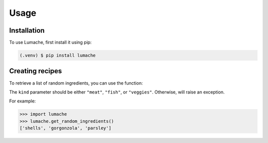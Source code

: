 Usage
=====

.. _installation:

Installation
------------

To use Lumache, first install it using pip:

.. code-block:: console

   (.venv) $ pip install lumache

Creating recipes
----------------

To retrieve a list of random ingredients,
you can use the function:

The ``kind`` parameter should be either ``"meat"``, ``"fish"``,
or ``"veggies"``. Otherwise,
will raise an exception.

For example:

>>> import lumache
>>> lumache.get_random_ingredients()
['shells', 'gorgonzola', 'parsley']

